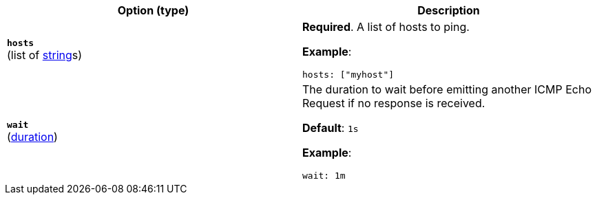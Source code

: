:hardbreaks-option:

[%header]
|===
| Option (type) | Description

// hosts
| [[monitor-icmp-hosts]] *`hosts`*
(list of <<synthetics-lightweight-data-string,string>>s)
a| *Required*. A list of hosts to ping.

*Example*:

[source,yaml]
----
hosts: ["myhost"]
----

////////////////////////
wait
////////////////////////
| [[monitor-icmp-wait]] *`wait`*
(<<synthetics-lightweight-data-duration,duration>>)
a| The duration to wait before emitting another ICMP Echo Request if no response is received.

*Default*: `1s`

*Example*:

[source,yaml]
----
wait: 1m
----

|===

:!hardbreaks-option:
